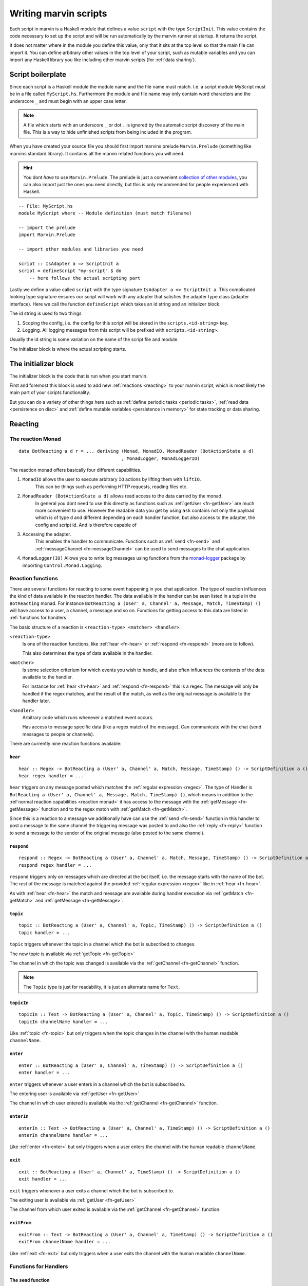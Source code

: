 .. _scripting:

Writing marvin scripts
======================

Each script in marvin is a Haskell module that defines a value ``script`` with the type ``ScriptInit``.
This value contains the code necessary to set up the script and will be run automatically by the marvin runner at startup.
It returns the script.

It does not matter where in the module you define this value, only that it sits at the top level so that the main file can import it.
You can define arbitrary other values in the top level of your script, such as mutable variables and you can import any Haskell library you like including other marvin scripts (for :ref:`data sharing`).

Script boilerplate
------------------

Since each script is a Haskell module the module name and the file name must match. 
I.e. a script module MyScript must be in a file called ``MyScript.hs``.
Furthermore the module and file name may only contain word characters and the underscore ``_`` and must begin with an upper case letter.

.. note:: 
    A file which starts with an underscore ``_`` or dot ``.`` is ignored by the automatic script discovery of the main file.
    This is a way to hide unfinished scripts from being included in the program.  

When you have created your source file you should first import marvins prelude ``Marvin.Prelude`` (something like marvins standard library).
It contains all the marvin related functions you will need.

.. hint:: 
    You dont *have* to use ``Marvin.Prelude``. 
    The prelude is just a convenient `collection of other modules <http://hackage.haskell.org/package/marvin-0.0.4/docs/Marvin-Prelude.html>`_, you can also import just the ones you need directly, but this is only recommended for people experienced with Haskell.

::

    -- File: MyScript.hs
    module MyScript where -- Module definition (must match filename)

    -- import the prelude
    import Marvin.Prelude

    -- import other modules and libraries you need

    script :: IsAdapter a => ScriptInit a
    script = defineScript "my-script" $ do
        -- here follows the actual scripting part


Lastly we define a value called ``script`` with the type signature ``IsAdapter a => ScriptInit a``.
This complicated looking type signature ensures our script will work with any adapter that satisfies the adapter type class (adapter interface).
Here we call the function ``defineScript`` which takes an id string and an initializer block.

The id string is used fo two things

#. Scoping the config, i.e. the config for this script will be stored in the ``scripts.<id-string>`` key.
#. Logging. All logging messages from this script will be prefixed with ``scripts.<id-string>``.

Usually the id string is some variation on the name of the script file and module.

The initializer block is where the actual scripting starts.

The initializer block
---------------------

The initializer block is the code that is run when you start marvin.

First and foremost this block is used to add new :ref:`reactions <reacting>` to your marvin script, which is most likely the main part of your scripts functionality.

But you can do a variety of other things here such as :ref:`define periodic tasks <periodic tasks>`, :ref:`read data <persistence on disc>` and :ref:`define mutable variables <persistence in memory>` for state tracking or data sharing.

.. _reacting:

Reacting
--------

.. _reaction monad:

The reaction Monad
^^^^^^^^^^^^^^^^^^

::

    data BotReacting a d r = ... deriving (Monad, MonadIO, MonadReader (BotActionState a d)
                                          , MonadLogger, MonadLoggerIO)


The reaction monad offers basically four different capabilities.

#. ``MonadIO`` allows the user to execute arbitrary ``IO`` actions by lifting them with ``liftIO``.
    This can be things such as performing HTTP requests, reading files etc.

#. ``MonadReader (BotActionState a d)`` allows read access to the data carried by the monad.
    In general you dont need to use this directly as functions such as :ref:`getUser <fn-getUser>` are much more convenient to use.
    However the readable data you get by using ``ask`` contains not only the payload which is of type ``d`` and different depending on each handler function,
    but also access to the adapter, the config and script id. And is therefore capable of

#. Accessing the adapter. 
    This enables the handler to communicate. 
    Functions such as :ref:`send <fn-send>` and :ref:`messageChannel <fn-messageChannel>` can be used to send messages to the chat application.

#. ``MonadLogger(IO)`` Allows you to write log messages using functions from the `monad-logger`_ package by importing ``Control.Monad.Logging``.

.. _monad-logger: https://hackage.haskell.org/package/monad-logger


Reaction functions
^^^^^^^^^^^^^^^^^^

There are several functions for reacting to some event happening in you chat application.
The type of reaction influences the kind of data available in the reaction handler.
The data available in the handler can be seen listed in a tuple in the ``BotReacting`` monad.
For instance ``BotReacting a (User' a, Channel' a, Message, Match, TimeStamp) ()`` will have access to a user, a channel, a message and so on.
Functions for getting access to this data are listed in :ref:`functions for handlers`

The basic structure of a reaction is ``<reaction-type> <matcher> <handler>``.

``<reaction-type>``
    Is one of the reaction functions, like :ref:`hear <fn-hear>` or :ref:`respond <fn-respond>` (more are to follow).

    This also determines the type of data available in the handler.

``<matcher>``
    Is some selection criterium for which events you wish to handle, and also often influences the contents of the data available to the handler.

    For instance for :ref:`hear <fn-hear>` and :ref:`respond <fn-respond>` this is a regex.
    The message will only be handled if the regex matches, and the result of the match, as well as the original message is available to the handler later.

``<handler>``
    Arbitrary code which runs whenever a matched event occurs.

    Has access to message specific data (like a regex match of the message).
    Can communicate with the chat (send messages to people or channels).


There are currently nine reaction functions available:


.. _fn-hear:

``hear``
""""""""

::

    hear :: Regex -> BotReacting a (User' a, Channel' a, Match, Message, TimeStamp) () -> ScriptDefinition a ()
    hear regex handler = ...

``hear`` triggers on any message posted which matches the :ref:`regular expression <regex>`.
The type of Handler is ``BotReacting a (User' a, Channel' a, Message, Match, TimeStamp) ()``, which means in addition to the :ref`normal reaction capabilities <reaction monad>` it has access to the message with the :ref:`getMessage <fn-getMessage>` function and to the regex match with :ref:`getMatch <fn-getMatch>`.

Since this is a reaction to a message we additionally have can use the :ref:`send <fn-send>` function in this handler to post a message to the same channel the triggering message was posted to and also the :ref:`reply <fn-reply>` function to send a message to the sender of the original message (also posted to the same channel).


.. _fn-respond:

``respond``
"""""""""""

::

    respond :: Regex -> BotReacting a (User' a, Channel' a, Match, Message, TimeStamp) () -> ScriptDefinition a ()
    respond regex handler = ...

.. todo:: At some point this needs to support derivations of the name. Maybe make that configurable?

``respond`` triggers only on messages which are directed at the bot itself, i.e. the message starts with the name of the bot.
The *rest* of the message is matched against the provided :ref:`regular expression <regex>` like in :ref:`hear <fn-hear>`.

As with :ref:`hear <fn-hear>` the match and message are available during handler execution via :ref:`getMatch <fn-getMatch>` and :ref:`getMessage <fn-getMessage>`.


.. _fn-topic:

``topic``
"""""""""

::

    topic :: BotReacting a (User' a, Channel' a, Topic, TimeStamp) () -> ScriptDefinition a ()
    topic handler = ...

``topic`` triggers whenever the topic in a channel which the bot is subscribed to changes.

The new topic is available via :ref:`getTopic <fn-getTopic>`

The channel in which the topic was changed is available via the :ref:`getChannel <fn-getChannel>` function.

.. note:: The ``Topic`` type is just for readability, it is just an alternate name for ``Text``.


.. _fn-topicIn:

``topicIn``
"""""""""""

:: 

    topicIn :: Text -> BotReacting a (User' a, Channel' a, Topic, TimeStamp) () -> ScriptDefinition a ()
    topicIn channelName handler = ...

Like :ref:`topic <fn-topic>` but only triggers when the topic changes in the channel with the human readable ``channelName``.


.. _fn-enter:

``enter``
"""""""""

::

    enter :: BotReacting a (User' a, Channel' a, TimeStamp) () -> ScriptDefinition a ()
    enter handler = ...

``enter`` triggers whenever a user enters in a channel which the bot is subscribed to.

The entering user is available via :ref:`getUser <fn-getUser>`

The channel in which user entered is available via the :ref:`getChannel <fn-getChannel>` function.


.. _fn-enterIn:

``enterIn``
"""""""""""

:: 

    enterIn :: Text -> BotReacting a (User' a, Channel' a, TimeStamp) () -> ScriptDefinition a ()
    enterIn channelName handler = ...

Like :ref:`enter <fn-enter>` but only triggers when a user enters the channel with the human readable ``channelName``.


.. _fn-exit:

``exit``
""""""""

::

    exit :: BotReacting a (User' a, Channel' a, TimeStamp) () -> ScriptDefinition a ()
    exit handler = ...

``exit`` triggers whenever a user exits a channel which the bot is subscribed to.

The exiting user is available via :ref:`getUser <fn-getUser>`

The channel from which user exited is available via the :ref:`getChannel <fn-getChannel>` function.


.. _fn-exitIn:

``exitFrom``
""""""""""""

:: 

    exitFrom :: Text -> BotReacting a (User' a, Channel' a, TimeStamp) () -> ScriptDefinition a ()
    exitFrom channelName handler = ...

Like :ref:`exit <fn-exit>` but only triggers when a user exits the channel with the human readable ``channelName``.

.. _functions for handlers:

Functions for Handlers
^^^^^^^^^^^^^^^^^^^^^^

.. _fn-send:

The ``send`` function
"""""""""""""""""""""

::

    send :: (IsAdapter a, Get m (Channel' a)) => Text -> BotReacting a m ()
    send msg = ...

The ``send`` function is used to post messages to the same channel from which the event that triggered the handler came.


Explanation of the type signature:

``IsAdapter a``
    We require the saved ``a`` in ``BotReacting`` to be an adapter. 
    This means this function actually interacts with the chat service (sends a message in this case).

``Get m (Channel' a)`` 
    The data in the monad must have an originating ``Channel`` in it somewhere to which the message will be posted.
    This is true for most handler functions, for instance :ref:`hear <fn-hear>`, :ref:`respond <fn-respond>`, :ref:`enter <fn-enter>` all :ref:`enter <fn-enter>`, :ref:`exit <fn-exit>` and :ref:`topic <fn-topic>` handlers.


.. _fn-reply:

The ``reply`` function 
""""""""""""""""""""""

::

    reply :: (IsAdapter a, Get m (User' a), Get m (Channel' a)) => Text -> BotReacting a m ()
    reply msg = ...

Reply is similar to :ref:`send <fn-send>`. It posts back to the same channel the original message came from, but it also references the author of the original message.


.. _fn-getMatch:

The ``getMatch`` function
"""""""""""""""""""""""""

::

    getMatch :: HasMatch m => BotReacting a m Match

Retrieves the result of a regex match inside a handler monad whos state supports it.
Examples are the handlers for :ref:`hear <fn-hear>` and :ref:`respond <fn-respond>`.

:ref:`Regex matches <regex match>` are a list of strings. The 0'th index is the full match, the following indexes are matched groups.


.. _fn-getMessage:

The ``getMessage`` function
"""""""""""""""""""""""""""

::

    getMessage :: Get m (Message a) => BotReacting a m (Message a)

Retrieves the :ref:`respond <fn-respond>` structure for the message this handler is reacting to inside a handler monad whos state supports it.
Examples are the handlers for :ref:`hear <fn-hear>` and :ref:`respond <fn-respond>`.


.. _fn-getTopic:

The ``getTopic`` function
"""""""""""""""""""""""""

::

    getTopic :: HasTopic m => BotReacting a m Topic

This function is usable in handlers which react to changes of the topic of a channel.
It returns the *new* topic.

.. note:: The ``Topic`` type is just for readability, it is just an alternate name for ``Text``.


.. _fn-getChannel:

The ``getChannel`` function
"""""""""""""""""""""""""""

::

    getChannel :: Get m (Channel' a) => BotReacting a m (Channel a)

Usable in most handler functions, this function returns the channel in which some event occurred.


.. _fn-getUser:


The ``getUser`` function
"""""""""""""""""""""""""""

::

    getUser :: Get m (User' a) => BotReacting a m User

Usable in all handler functions which involve an acting user (most). 
Returns the user who triggered an event.


Persistence
-----------

.. _persistence in memory:

In memory
^^^^^^^^^

.. _persistence on disc:

On disk
^^^^^^^

.. _periodic tasks:

Periodic tasks
--------------

.. _data sharing:

Data sharing
------------
